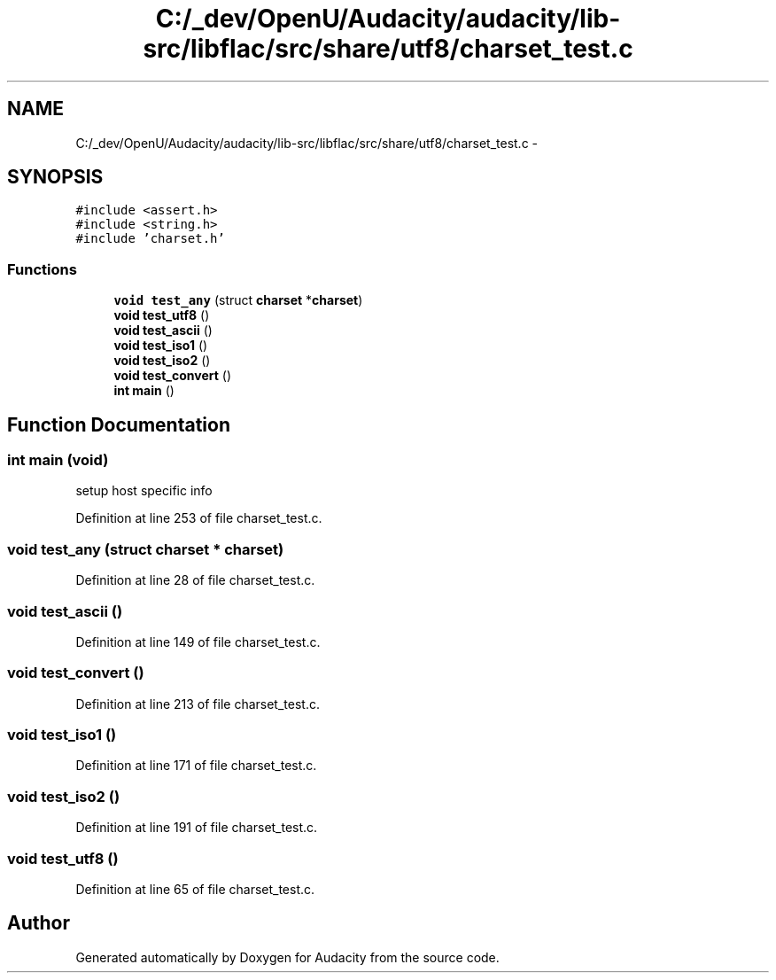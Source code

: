 .TH "C:/_dev/OpenU/Audacity/audacity/lib-src/libflac/src/share/utf8/charset_test.c" 3 "Thu Apr 28 2016" "Audacity" \" -*- nroff -*-
.ad l
.nh
.SH NAME
C:/_dev/OpenU/Audacity/audacity/lib-src/libflac/src/share/utf8/charset_test.c \- 
.SH SYNOPSIS
.br
.PP
\fC#include <assert\&.h>\fP
.br
\fC#include <string\&.h>\fP
.br
\fC#include 'charset\&.h'\fP
.br

.SS "Functions"

.in +1c
.ti -1c
.RI "\fBvoid\fP \fBtest_any\fP (struct \fBcharset\fP *\fBcharset\fP)"
.br
.ti -1c
.RI "\fBvoid\fP \fBtest_utf8\fP ()"
.br
.ti -1c
.RI "\fBvoid\fP \fBtest_ascii\fP ()"
.br
.ti -1c
.RI "\fBvoid\fP \fBtest_iso1\fP ()"
.br
.ti -1c
.RI "\fBvoid\fP \fBtest_iso2\fP ()"
.br
.ti -1c
.RI "\fBvoid\fP \fBtest_convert\fP ()"
.br
.ti -1c
.RI "\fBint\fP \fBmain\fP ()"
.br
.in -1c
.SH "Function Documentation"
.PP 
.SS "\fBint\fP main (\fBvoid\fP)"
setup host specific info 
.PP
Definition at line 253 of file charset_test\&.c\&.
.SS "\fBvoid\fP test_any (struct \fBcharset\fP * charset)"

.PP
Definition at line 28 of file charset_test\&.c\&.
.SS "\fBvoid\fP test_ascii ()"

.PP
Definition at line 149 of file charset_test\&.c\&.
.SS "\fBvoid\fP test_convert ()"

.PP
Definition at line 213 of file charset_test\&.c\&.
.SS "\fBvoid\fP test_iso1 ()"

.PP
Definition at line 171 of file charset_test\&.c\&.
.SS "\fBvoid\fP test_iso2 ()"

.PP
Definition at line 191 of file charset_test\&.c\&.
.SS "\fBvoid\fP test_utf8 ()"

.PP
Definition at line 65 of file charset_test\&.c\&.
.SH "Author"
.PP 
Generated automatically by Doxygen for Audacity from the source code\&.
